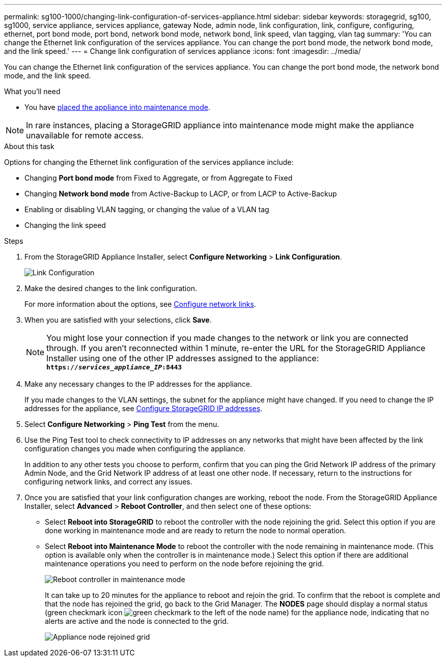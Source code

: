 ---
permalink: sg100-1000/changing-link-configuration-of-services-appliance.html
sidebar: sidebar
keywords: storagegrid, sg100, sg1000, service appliance, services appliance, gateway Node, admin node, link configuration, link, configure, configuring, ethernet, port bond mode, port bond, network bond mode, network bond, link speed, vlan tagging, vlan tag 
summary: 'You can change the Ethernet link configuration of the services appliance. You can change the port bond mode, the network bond mode, and the link speed.'
---
= Change link configuration of services appliance
:icons: font
:imagesdir: ../media/

[.lead]
You can change the Ethernet link configuration of the services appliance. You can change the port bond mode, the network bond mode, and the link speed.

.What you'll need

* You have link:../commonhardware/placing-appliance-into-maintenance-mode.html[placed the appliance into maintenance mode]. 

NOTE: In rare instances, placing a StorageGRID appliance into maintenance mode might make the appliance unavailable for remote access.

.About this task

Options for changing the Ethernet link configuration of the services appliance include:

* Changing *Port bond mode* from Fixed to Aggregate, or from Aggregate to Fixed
* Changing *Network bond mode* from Active-Backup to LACP, or from LACP to Active-Backup
* Enabling or disabling VLAN tagging, or changing the value of a VLAN tag
* Changing the link speed

.Steps

. From the StorageGRID Appliance Installer, select *Configure Networking* > *Link Configuration*.
+
image::../media/link_configuration_option.gif[Link Configuration]

. Make the desired changes to the link configuration.
+
For more information about the options, see link:../installconfig/configuring-network-links.html[Configure network links].

. When you are satisfied with your selections, click *Save*.
+
NOTE: You might lose your connection if you made changes to the network or link you are connected through. If you aren't reconnected within 1 minute, re-enter the URL for the StorageGRID Appliance Installer using one of the other IP addresses assigned to the appliance: +
`*https://_services_appliance_IP_:8443*`

. Make any necessary changes to the IP addresses for the appliance.
+
If you made changes to the VLAN settings, the subnet for the appliance might have changed. If you need to change the IP addresses for the appliance, see link:../installconfig/setting-ip-configuration.html[Configure StorageGRID IP addresses].

. Select *Configure Networking* > *Ping Test* from the menu.
. Use the Ping Test tool to check connectivity to IP addresses on any networks that might have been affected by the link configuration changes you made when configuring the appliance.
+
In addition to any other tests you choose to perform, confirm that you can ping the Grid Network IP address of the primary Admin Node, and the Grid Network IP address of at least one other node. If necessary, return to the instructions for configuring network links, and correct any issues.

. Once you are satisfied that your link configuration changes are working, reboot the node. From the StorageGRID Appliance Installer, select *Advanced* > *Reboot Controller*, and then select one of these options:
 ** Select *Reboot into StorageGRID* to reboot the controller with the node rejoining the grid. Select this option if you are done working in maintenance mode and are ready to return the node to normal operation.
 ** Select *Reboot into Maintenance Mode* to reboot the controller with the node remaining in maintenance mode. (This option is available only when the controller is in maintenance mode.) Select this option if there are additional maintenance operations you need to perform on the node before rejoining the grid.
+
image::../media/reboot_controller_from_maintenance_mode.png[Reboot controller in maintenance mode]
+
It can take up to 20 minutes for the appliance to reboot and rejoin the grid. To confirm that the reboot is complete and that the node has rejoined the grid, go back to the Grid Manager. The *NODES* page should display a normal status (green checkmark icon image:../media/icon_alert_green_checkmark.png[green checkmark] to the left of the node name) for the appliance node, indicating that no alerts are active and the node is connected to the grid.
+
image::../media/nodes_menu.png[Appliance node rejoined grid]
